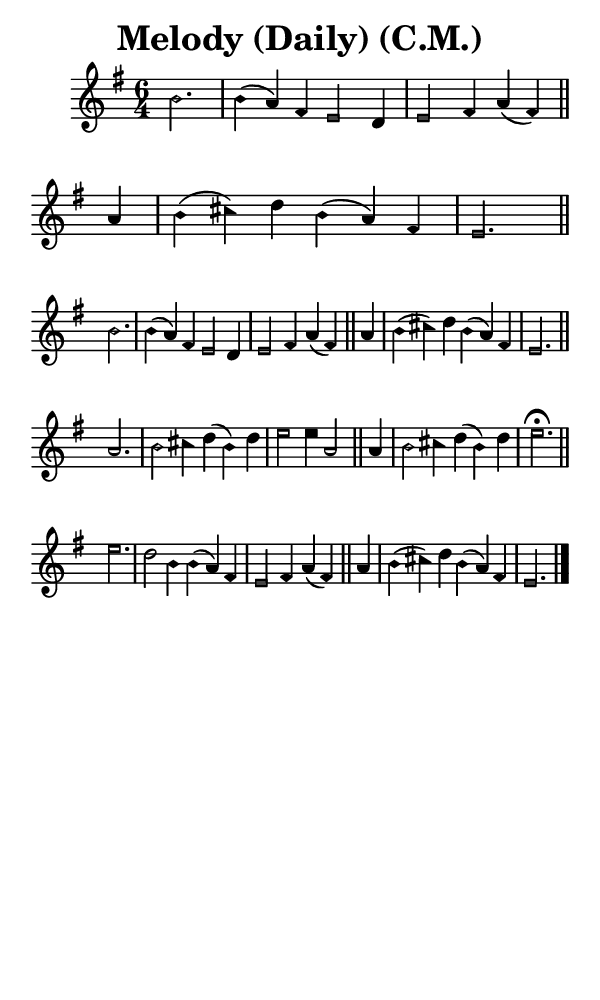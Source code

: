 \version "2.18.2"

#(set-global-staff-size 14)

\header {
  title=\markup {
    Melody (Daily) (C.M.)
  }
  composer = \markup {
    
  }
  tagline = ##f
}

sopranoMusic = {
  \aikenHeadsMinor
  \clef treble
  \key e \minor
  \autoBeamOff
  \time 6/4
  \relative c'' {
    \set Score.tempoHideNote = ##t \tempo 4 = 120
    
    \partial 2.
    b2. b4( a) fis e2 d4 e2 fis4 a( fis) \bar "||"
    a4 b( cis) d b( a) fis e2. \bar "||" \break
    b'2. b4( a) fis e2 d4 e2 fis4 a( fis) \bar "||"
    a4 b( cis) d b( a) fis e2. \bar "||" \break
    a2. b2 cis4 d( b) d e2 e4 a,2 \bar "||"
    a4 b2 cis4 d( b) d e2.^\fermata \bar "||" \break
    e2. d2 b4 b( a) fis e2 fis4 a( fis) \bar "||"
    a4 b( cis) d b( a) fis e2. \bar "|."
  }
}

#(set! paper-alist (cons '("phone" . (cons (* 3 in) (* 5 in))) paper-alist))

\paper {
  #(set-paper-size "phone")
}

\score {
  <<
    \new Staff {
      \new Voice {
	\sopranoMusic
      }
    }
  >>
}